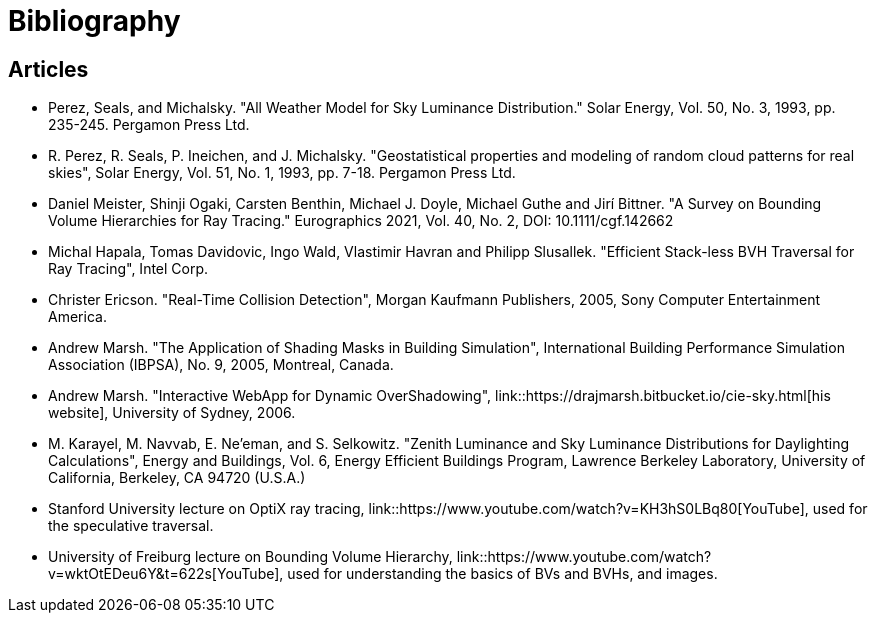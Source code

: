 = Bibliography

== Articles

[[perez-1993-luminance]]
* Perez, Seals, and Michalsky. "All Weather Model for Sky Luminance Distribution." Solar Energy, Vol. 50, No. 3, 1993, pp. 235-245. Pergamon Press Ltd.

[[perez-1993-geostatistical]]
* R. Perez, R. Seals, P. Ineichen, and J. Michalsky. "Geostatistical properties and modeling of random cloud patterns for real skies", Solar Energy, Vol. 51, No. 1, 1993, pp. 7-18. Pergamon Press Ltd.

[[survey-BVHs-for-ray-tracing]]
* Daniel Meister, Shinji Ogaki, Carsten Benthin, Michael J. Doyle, Michael Guthe and Jirí Bittner. "A Survey on Bounding Volume Hierarchies for Ray Tracing." Eurographics 2021, Vol. 40, No. 2, DOI: 10.1111/cgf.142662

[[efficient-stackless-bvh-traversal]]
* Michal Hapala, Tomas Davidovic, Ingo Wald, Vlastimir Havran and Philipp Slusallek. "Efficient Stack-less BVH Traversal for Ray Tracing", Intel Corp.

[[real-time-collision-detection]]
* Christer Ericson. "Real-Time Collision Detection", Morgan Kaufmann Publishers, 2005, Sony Computer Entertainment America.

[[marsh-shading-masks]]
* Andrew Marsh. "The Application of Shading Masks in Building Simulation", International Building Performance Simulation Association (IBPSA), No. 9, 2005, Montreal, Canada.

[[marsh-webapp]]
* Andrew Marsh. "Interactive WebApp for Dynamic OverShadowing",  link::https://drajmarsh.bitbucket.io/cie-sky.html[his website], University of Sydney, 2006.

[[zenith-luminance]]
* M. Karayel, M. Navvab, E. Ne'eman, and S. Selkowitz. "Zenith Luminance and Sky Luminance Distributions for Daylighting Calculations", Energy and Buildings, Vol. 6, Energy Efficient Buildings Program, Lawrence Berkeley Laboratory, University of California, Berkeley, CA 94720 (U.S.A.)

[[stanford-lecture-optix]]
* Stanford University lecture on OptiX ray tracing, link::https://www.youtube.com/watch?v=KH3hS0LBq80[YouTube], used for the speculative traversal.

[[freiburg-lecture-bvh]]
* University of Freiburg lecture on Bounding Volume Hierarchy, link::https://www.youtube.com/watch?v=wktOtEDeu6Y&t=622s[YouTube], used for understanding the basics of BVs and BVHs, and images.